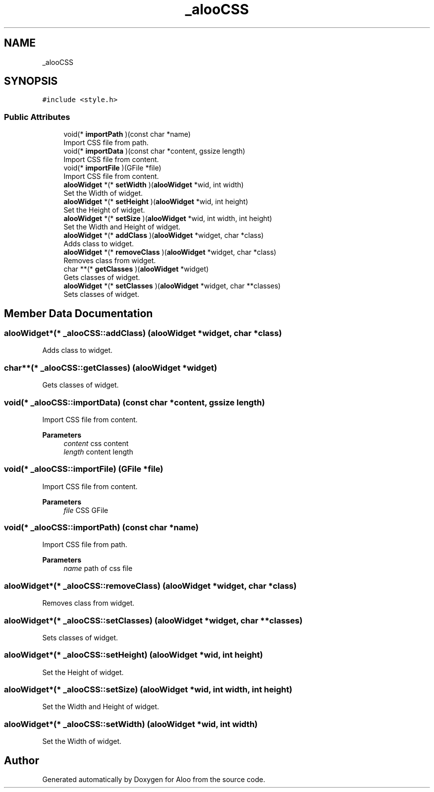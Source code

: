 .TH "_alooCSS" 3 "Mon Sep 2 2024" "Version 1.0" "Aloo" \" -*- nroff -*-
.ad l
.nh
.SH NAME
_alooCSS
.SH SYNOPSIS
.br
.PP
.PP
\fC#include <style\&.h>\fP
.SS "Public Attributes"

.in +1c
.ti -1c
.RI "void(* \fBimportPath\fP )(const char *name)"
.br
.RI "Import CSS file from path\&. "
.ti -1c
.RI "void(* \fBimportData\fP )(const char *content, gssize length)"
.br
.RI "Import CSS file from content\&. "
.ti -1c
.RI "void(* \fBimportFile\fP )(GFile *file)"
.br
.RI "Import CSS file from content\&. "
.ti -1c
.RI "\fBalooWidget\fP *(* \fBsetWidth\fP )(\fBalooWidget\fP *wid, int width)"
.br
.RI "Set the Width of widget\&. "
.ti -1c
.RI "\fBalooWidget\fP *(* \fBsetHeight\fP )(\fBalooWidget\fP *wid, int height)"
.br
.RI "Set the Height of widget\&. "
.ti -1c
.RI "\fBalooWidget\fP *(* \fBsetSize\fP )(\fBalooWidget\fP *wid, int width, int height)"
.br
.RI "Set the Width and Height of widget\&. "
.ti -1c
.RI "\fBalooWidget\fP *(* \fBaddClass\fP )(\fBalooWidget\fP *widget, char *class)"
.br
.RI "Adds class to widget\&. "
.ti -1c
.RI "\fBalooWidget\fP *(* \fBremoveClass\fP )(\fBalooWidget\fP *widget, char *class)"
.br
.RI "Removes class from widget\&. "
.ti -1c
.RI "char **(* \fBgetClasses\fP )(\fBalooWidget\fP *widget)"
.br
.RI "Gets classes of widget\&. "
.ti -1c
.RI "\fBalooWidget\fP *(* \fBsetClasses\fP )(\fBalooWidget\fP *widget, char **classes)"
.br
.RI "Sets classes of widget\&. "
.in -1c
.SH "Member Data Documentation"
.PP 
.SS "\fBalooWidget\fP*(* _alooCSS::addClass) (\fBalooWidget\fP *widget, char *class)"

.PP
Adds class to widget\&. 
.SS "char**(* _alooCSS::getClasses) (\fBalooWidget\fP *widget)"

.PP
Gets classes of widget\&. 
.SS "void(* _alooCSS::importData) (const char *content, gssize length)"

.PP
Import CSS file from content\&. 
.PP
\fBParameters\fP
.RS 4
\fIcontent\fP css content 
.br
\fIlength\fP content length 
.RE
.PP

.SS "void(* _alooCSS::importFile) (GFile *file)"

.PP
Import CSS file from content\&. 
.PP
\fBParameters\fP
.RS 4
\fIfile\fP CSS GFile 
.RE
.PP

.SS "void(* _alooCSS::importPath) (const char *name)"

.PP
Import CSS file from path\&. 
.PP
\fBParameters\fP
.RS 4
\fIname\fP path of css file 
.RE
.PP

.SS "\fBalooWidget\fP*(* _alooCSS::removeClass) (\fBalooWidget\fP *widget, char *class)"

.PP
Removes class from widget\&. 
.SS "\fBalooWidget\fP*(* _alooCSS::setClasses) (\fBalooWidget\fP *widget, char **classes)"

.PP
Sets classes of widget\&. 
.SS "\fBalooWidget\fP*(* _alooCSS::setHeight) (\fBalooWidget\fP *wid, int height)"

.PP
Set the Height of widget\&. 
.SS "\fBalooWidget\fP*(* _alooCSS::setSize) (\fBalooWidget\fP *wid, int width, int height)"

.PP
Set the Width and Height of widget\&. 
.SS "\fBalooWidget\fP*(* _alooCSS::setWidth) (\fBalooWidget\fP *wid, int width)"

.PP
Set the Width of widget\&. 

.SH "Author"
.PP 
Generated automatically by Doxygen for Aloo from the source code\&.
